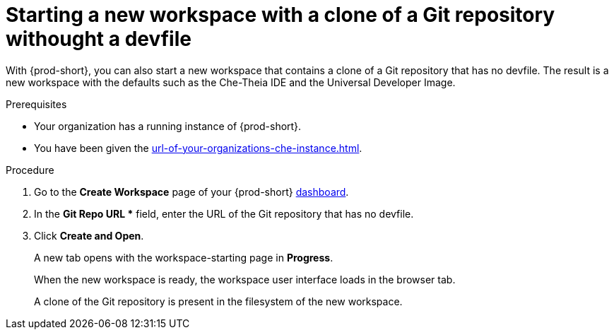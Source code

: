 :_content-type: PROCEDURE
:description: Starting a new workspace with a clone of a Git repository without a devfile
:keywords: start-new-workspace, start-a-new-workspace, how-to-start-new-workspace, how-to-start-a-new-workspace, starting-a-new-workspace, clone-git-repository, clone-a-git-repository, how-to-start-workspace, how-to-start-a-workspace, without-devfile, without-a-devfile, no-devfile
:navtitle: Starting a new workspace with a clone of a Git repository without a devfile
// :page-aliases:

//This section is to be expanded with the information and xrefs to a future concept module about the Universal Developer Image and devfile-less defaults for new workspaces. max-cx

[id="starting-a-new-workspace-with-a-clone-of-a-git-repository-without-a-devfile_{context}"]
= Starting a new workspace with a clone of a Git repository withought a devfile

With {prod-short}, you can also start a new workspace that contains a clone of a Git repository that has no devfile. The result is a new workspace with the defaults such as the Che-Theia IDE and the Universal Developer Image.

.Prerequisites

* Your organization has a running instance of {prod-short}.
* You have been given the xref:url-of-your-organizations-che-instance.adoc[].

.Procedure

. Go to the *Create Workspace* page of your {prod-short} xref:url-of-your-che-dashboard.adoc[dashboard].

. In the *Git Repo URL ** field, enter the URL of the Git repository that has no devfile.

. Click *Create and Open*.
+
A new tab opens with the workspace-starting page in *Progress*.
+
When the new workspace is ready, the workspace user interface loads in the browser tab.
+
A clone of the Git repository is present in the filesystem of the new workspace.